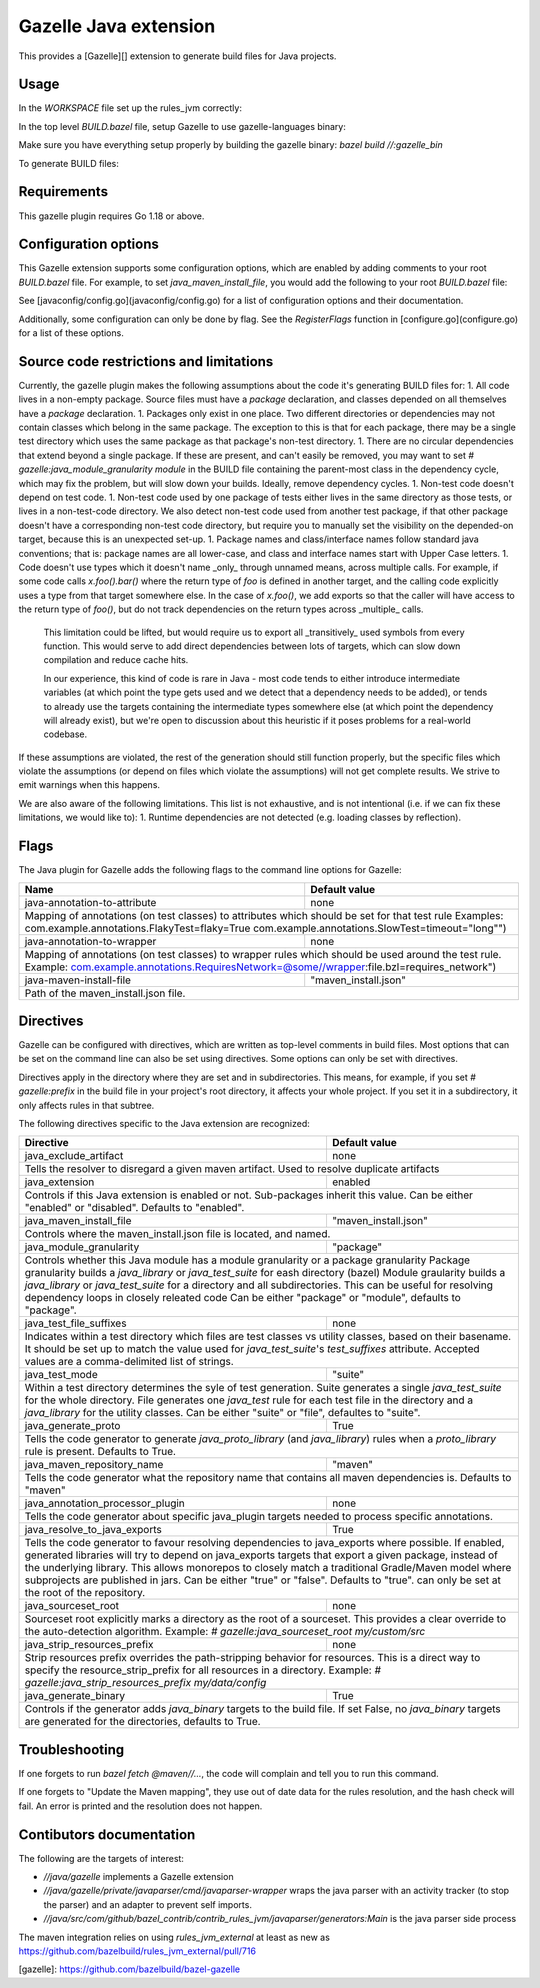Gazelle Java extension
======================

This provides a  [Gazelle][] extension to generate build files for Java projects.

Usage
-----

In the `WORKSPACE` file set up the rules_jvm correctly:

.. code::bzl
    :caption: WORKSPACE
    load("@contrib_rules_jvm//:repositories.bzl", "contrib_rules_jvm_deps", "contrib_rules_jvm_gazelle_deps")

    contrib_rules_jvm_deps()

    contrib_rules_jvm_gazelle_deps()

    load("@contrib_rules_jvm//:setup.bzl", "contrib_rules_jvm_setup")

    contrib_rules_jvm_setup()

    load("@contrib_rules_jvm//:gazelle_setup.bzl", "contrib_rules_jvm_gazelle_setup")

    contrib_rules_jvm_gazelle_setup()

In the top level `BUILD.bazel` file, setup Gazelle to use gazelle-languages binary:

.. code::bzl
    :caption: BUILD.bazel
    load("@bazel_gazelle//:def.bzl", "DEFAULT_LANGUAGES", "gazelle", "gazelle_binary")

    # gazelle:prefix github.com/your/project
    gazelle(
        name = "gazelle",
        gazelle = ":gazelle_bin",
    )

    gazelle_binary(
        name = "gazelle_bin",
        languages = DEFAULT_LANGUAGES + [
            "@contrib_rules_jvm//java/gazelle",
        ],
    )


Make sure you have everything setup properly by building the gazelle binary:
`bazel build //:gazelle_bin`

To generate BUILD files:

.. code::
    # Run Gazelle with the java extension
    bazel run //:gazelle


Requirements
------------

This gazelle plugin requires Go 1.18 or above.

Configuration options
---------------------

This Gazelle extension supports some configuration options, which are enabled by
adding comments to your root `BUILD.bazel` file. For example, to set
`java_maven_install_file`, you would add the following to your root
`BUILD.bazel` file:

.. code::
    # gazelle:java_maven_install_file project/main_maven_install.json


See [javaconfig/config.go](javaconfig/config.go) for a list of configuration
options and their documentation.

Additionally, some configuration can only be done by flag. See the
`RegisterFlags` function in [configure.go](configure.go) for a list of these
options.

Source code restrictions and limitations
----------------------------------------

Currently, the gazelle plugin makes the following assumptions about the code it's generating BUILD files for:
1. All code lives in a non-empty package. Source files must have a `package` declaration, and classes depended on all themselves have a `package` declaration.
1. Packages only exist in one place. Two different directories or dependencies may not contain classes which belong in the same package. The exception to this is that for each package, there may be a single test directory which uses the same package as that package's non-test directory.
1. There are no circular dependencies that extend beyond a single package. If these are present, and can't easily be removed, you may want to set `# gazelle:java_module_granularity module` in the BUILD file containing the parent-most class in the dependency cycle, which may fix the problem, but will slow down your builds. Ideally, remove dependency cycles.
1. Non-test code doesn't depend on test code.
1. Non-test code used by one package of tests either lives in the same directory as those tests, or lives in a non-test-code directory. We also detect non-test code used from another test package, if that other package doesn't have a corresponding non-test code directory, but require you to manually set the visibility on the depended-on target, because this is an unexpected set-up.
1. Package names and class/interface names follow standard java conventions; that is: package names are all lower-case, and class and interface names start with Upper Case letters.
1. Code doesn't use types which it doesn't name _only_ through unnamed means, across multiple calls. For example, if some code calls `x.foo().bar()` where the return type of `foo` is defined in another target, and the calling code explicitly uses a type from that target somewhere else. In the case of `x.foo()`, we add exports so that the caller will have access to the return type of `foo()`, but do not track dependencies on the return types across _multiple_ calls.

   This limitation could be lifted, but would require us to export all _transitively_ used symbols from every function. This would serve to add direct dependencies between lots of targets, which can slow down compilation and reduce cache hits.

   In our experience, this kind of code is rare in Java - most code tends to either introduce intermediate variables (at which point the type gets used and we detect that a dependency needs to be added), or tends to already use the targets containing the intermediate types somewhere else (at which point the dependency will already exist), but we're open to discussion about this heuristic if it poses problems for a real-world codebase.

If these assumptions are violated, the rest of the generation should still function properly, but the specific files which violate the assumptions (or depend on files which violate the assumptions) will not get complete results. We strive to emit warnings when this happens.

We are also aware of the following limitations. This list is not exhaustive, and is not intentional (i.e. if we can fix these limitations, we would like to):
1. Runtime dependencies are not detected (e.g. loading classes by reflection).

Flags
-----

The Java plugin for Gazelle adds the following flags to the command line options for Gazelle:

+-----------------------------------------------+------------------------------------------------------------+
| **Name**                                      | **Default value**                                          |
+===============================================+============================================================+
| java-annotation-to-attribute                  | none                                                       |
+-----------------------------------------------+------------------------------------------------------------+
| Mapping of annotations (on test classes) to attributes which should be set for that test rule              |
| Examples: com.example.annotations.FlakyTest=flaky=True com.example.annotations.SlowTest=timeout=\"long\"") |
+-----------------------------------------------+------------------------------------------------------------+
| java-annotation-to-wrapper                    | none                                                       |
+-----------------------------------------------+------------------------------------------------------------+
| Mapping of annotations (on test classes) to wrapper rules which should be used around the test rule.       |
| Example: com.example.annotations.RequiresNetwork=@some//wrapper:file.bzl=requires_network")                |
+-----------------------------------------------+------------------------------------------------------------+
| java-maven-install-file                       | "maven_install.json"                                       |
+-----------------------------------------------+------------------------------------------------------------+
| Path of the maven_install.json file.                                                                       |
+-----------------------------------------------+------------------------------------------------------------+


Directives
----------

Gazelle can be configured with directives, which are written as top-level comments in build files. Most options that
can be set on the command line can also be set using directives. Some options can only be set with directives.

Directives apply in the directory where they are set and in subdirectories. This means, for example, if you set
`# gazelle:prefix` in the build file in your project's root directory, it affects your whole project. If you set it
in a subdirectory, it only affects rules in that subtree.

The following directives specific to the Java extension are recognized:

+---------------------------------------------------+------------------------------------------+
| **Directive**                                     | **Default value**                        |
+===================================================+==========================================+
| java_exclude_artifact                             | none                                     |
+---------------------------------------------------+------------------------------------------+
| Tells the resolver to disregard a given maven artifact. Used to resolve duplicate artifacts  |
+---------------------------------------------------+------------------------------------------+
| java_extension                                    | enabled                                  |
+---------------------------------------------------+------------------------------------------+
| Controls if this Java extension is enabled or not. Sub-packages inherit this value.          |
| Can be either "enabled" or "disabled". Defaults to "enabled".                                |
+---------------------------------------------------+------------------------------------------+
| java_maven_install_file                           | "maven_install.json"                     |
+---------------------------------------------------+------------------------------------------+
| Controls where the maven_install.json file is located, and named.                            |
+---------------------------------------------------+------------------------------------------+
| java_module_granularity                           | "package"                                |
+---------------------------------------------------+------------------------------------------+
| Controls whether this Java module has a module granularity or a package granularity          |
| Package granularity builds a `java_library` or `java_test_suite` for eash directory (bazel)  |
| Module graularity builds a `java_library` or `java_test_suite` for a directory and all       |
| subdirectories. This can be useful for resolving dependency loops in closely releated code   |
| Can be either "package" or "module", defaults to "package".                                  |
+---------------------------------------------------+------------------------------------------+
| java_test_file_suffixes                           | none                                     |
+---------------------------------------------------+------------------------------------------+
| Indicates within a test directory which files are test classes vs utility classes, based on  |
| their basename. It should be set up to match the value used for `java_test_suite`'s          |
| `test_suffixes` attribute. Accepted values are a comma-delimited list of strings.            |
+---------------------------------------------------+------------------------------------------+
| java_test_mode                                    | "suite"                                  |
+---------------------------------------------------+------------------------------------------+
| Within a test directory determines the syle of test generation. Suite generates a single     |
| `java_test_suite` for the whole directory. File generates one `java_test` rule for each test |
| file in the directory and a `java_library` for the utility classes.                          |
| Can be either "suite" or "file", defaultes to "suite".                                       |
+---------------------------------------------------+------------------------------------------+
| java_generate_proto                               | True                                     |
+---------------------------------------------------+------------------------------------------+
| Tells the code generator to generate `java_proto_library` (and `java_library`) rules when a  |
| `proto_library` rule is present. Defaults to True.                                           |
+---------------------------------------------------+------------------------------------------+
| java_maven_repository_name                        | "maven"                                  |
+---------------------------------------------------+------------------------------------------+
| Tells the code generator what the repository name that contains all maven dependencies is.   |
| Defaults to "maven"                                                                          |
+---------------------------------------------------+------------------------------------------+
| java_annotation_processor_plugin                  | none                                     |
+---------------------------------------------------+------------------------------------------+
| Tells the code generator about specific java_plugin targets needed to process specific       |
| annotations.                                                                                 |
+---------------------------------------------------+------------------------------------------+
| java_resolve_to_java_exports                      | True                                     |
+---------------------------------------------------+------------------------------------------+
| Tells the code generator to favour resolving dependencies to java_exports where possible.    |
| If enabled, generated libraries will try to depend on java_exports targets that export a     |
| given package, instead of the underlying library. This allows monorepos to closely match a   |
| traditional Gradle/Maven model where subprojects are published in jars.                      |
| Can be either "true" or "false". Defaults to "true". can only be set at the root of the      |
| repository.                                                                                  |
+---------------------------------------------------+------------------------------------------+
| java_sourceset_root                               | none                                     |
+---------------------------------------------------+------------------------------------------+
| Sourceset root explicitly marks a directory as the root of a sourceset. This provides a clear|
| override to the auto-detection algorithm.                                                    |
| Example: `# gazelle:java_sourceset_root my/custom/src`                                       |
+---------------------------------------------------+------------------------------------------+
| java_strip_resources_prefix                       | none                                     |
+---------------------------------------------------+------------------------------------------+
| Strip resources prefix overrides the path-stripping behavior for resources. This is a direct |
| way to specify the resource_strip_prefix for all resources in a directory.                   |
| Example: `# gazelle:java_strip_resources_prefix my/data/config`                              |
+---------------------------------------------------+------------------------------------------+
| java_generate_binary                              | True                                     |
+---------------------------------------------------+------------------------------------------+
| Controls if the generator adds `java_binary` targets to the build file. If set False, no     |
| `java_binary` targets are generated for the directories, defaults to True.                   |
+---------------------------------------------------+------------------------------------------+

Troubleshooting
---------------

If one forgets to run `bazel fetch @maven//...`, the code will complain and tell
you to run this command.

If one forgets to "Update the Maven mapping", they use out of date data for the
rules resolution, and the hash check will fail. An error is printed and the
resolution does not happen.

Contibutors documentation
-------------------------

The following are the targets of interest:

- `//java/gazelle` implements a Gazelle extension
- `//java/gazelle/private/javaparser/cmd/javaparser-wrapper` wraps the java
  parser with an activity tracker (to stop the parser) and an adapter to prevent
  self imports.
- `//java/src/com/github/bazel_contrib/contrib_rules_jvm/javaparser/generators:Main`
  is the java parser side process

The maven integration relies on using `rules_jvm_external` at least as new as
https://github.com/bazelbuild/rules_jvm_external/pull/716

[gazelle]: https://github.com/bazelbuild/bazel-gazelle
